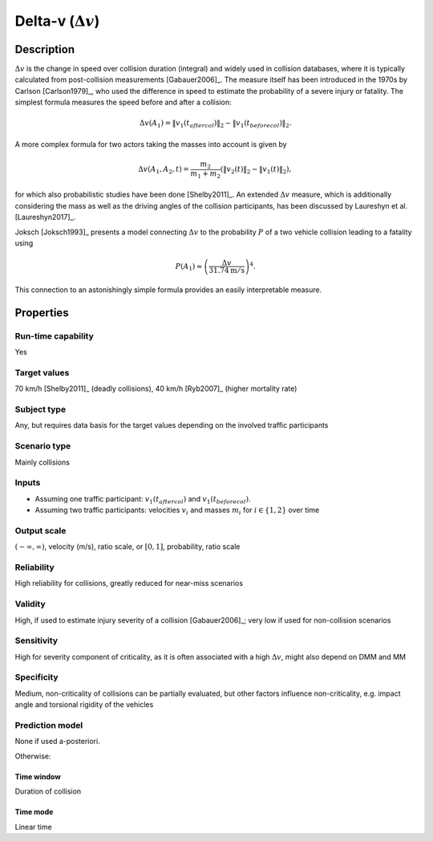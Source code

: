 Delta-v (:math:`\Delta v`)
==========================

Description
-----------

:math:`\Delta v` is the change in speed over collision duration (integral) and widely used in collision databases, where it is typically calculated from post-collision measurements [Gabauer2006]_.
The measure itself has been introduced in the 1970s by Carlson [Carlson1979]_, who used the difference in speed to estimate the probability of a severe injury or fatality.
The simplest formula measures the speed before and after a collision:

.. math::
		\Delta v(A_1) = \|v_1(t_\mathit{aftercol})\|_2-\|v_1(t_\mathit{beforecol})\|_2.

A more complex formula for two actors taking the masses into account is given by

.. math::
		\Delta v(A_1, A_2, t) = \frac{m_2}{m_1+m_2}(\|v_2(t)\|_2-\|v_1(t)\|_2),

for which also probabilistic studies have been done [Shelby2011]_.
An extended :math:`\Delta v` measure, which is additionally considering the mass as well as the driving angles of the collision participants, has been discussed by Laureshyn et al. [Laureshyn2017]_.

Joksch [Joksch1993]_ presents a model connecting :math:`\Delta v` to the probability :math:`P` of a two vehicle collision leading to a fatality using

.. math::
		P(A_1) \approx \left(\frac{\Delta v}{31.74\text{m}/\text{s}}\right)^4.

This connection to an astonishingly simple formula provides an easily interpretable measure.

Properties
----------

Run-time capability
~~~~~~~~~~~~~~~~~~~

Yes

Target values
~~~~~~~~~~~~~

70 km/h [Shelby2011]_ (deadly collisions), 40 km/h [Ryb2007]_ (higher mortality rate)

Subject type
~~~~~~~~~~~~

Any, but requires data basis for the target values depending on the involved traffic participants

Scenario type
~~~~~~~~~~~~~

Mainly collisions

Inputs
~~~~~~

- Assuming one traffic participant: :math:`v_1(t_\mathit{aftercol})` and :math:`v_1(t_\mathit{beforecol})`.
- Assuming two traffic participants: velocities :math:`v_i` and masses :math:`m_i` for :math:`i \in \{1, 2\}` over time

Output scale
~~~~~~~~~~~~

:math:`\left(-\infty,\infty\right)`, velocity (m/s), ratio scale, or :math:`\left[0,1\right]`, probability, ratio scale

Reliability
~~~~~~~~~~~

High reliability for collisions, greatly reduced for near-miss scenarios

Validity
~~~~~~~~

High, if used to estimate injury severity of a collision [Gabauer2006]_; very low if used for non-collision scenarios

Sensitivity
~~~~~~~~~~~

High for severity component of criticality, as it is often associated with a high :math:`\Delta v`, might also depend on DMM and MM

Specificity
~~~~~~~~~~~

Medium, non-criticality of collisions can be partially evaluated, but other factors influence non-criticality, e.g. impact angle and torsional rigidity of the vehicles

Prediction model
~~~~~~~~~~~~~~~~

None if used a-posteriori.

Otherwise:

Time window
^^^^^^^^^^^
Duration of collision

Time mode
^^^^^^^^^
Linear time
